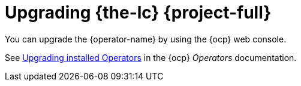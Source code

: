 // Module included in the following assemblies:
//
// * documentation/doc-Migration_Toolkit_for_Virtualization/master.adoc

[id="upgrading-mtv-ui_{context}"]
= Upgrading {the-lc} {project-full}

You can upgrade the {operator-name} by using the {ocp} web console.

See link:https://access.redhat.com/documentation/en-us/openshift_container_platform/{ocp-version}/html-single/operators/index#olm-upgrading-operators[Upgrading installed Operators] in the {ocp} _Operators_ documentation.
